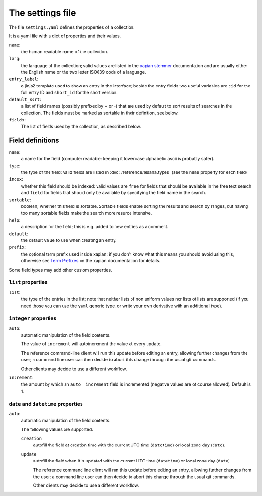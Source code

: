 *******************
 The settings file
*******************

The file ``settings.yaml`` defines the properties of a collection.

It is a yaml file with a dict of properties and their values.

``name``:
   the human readable name of the collection.
``lang``:
   the language of the collection; valid values are listed in the
   `xapian stemmer`_ documentation and are usually either the English
   name or the two letter ISO639 code of a language.
``entry_label``:
   a jinja2 template used to show an entry in the interface; beside the
   entry fields two useful variables are ``eid`` for the full entry ID
   and ``short_id`` for the short version.
``default_sort``:
   a list of field names (possibly prefixed by + or -) that are used by
   default to sort results of searches in the collection.
   The fields must be marked as sortable in their definition, see below.
``fields``:
   The list of fields used by the collection, as described below.

.. _`xapian stemmer`: https://xapian.org/docs/apidoc/html/classXapian_1_1Stem.html

Field definitions
=================

``name``:
   a name for the field (computer readable: keeping it lowercase
   alphabetic ascii is probably safer).
``type``:
   the type of the field: valid fields are listed in
   :doc:`/reference/lesana.types` (see the ``name`` property for each
   field)
``index``:
   whether this field should be indexed: valid values are ``free`` for
   fields that should be available in the free text search and ``field``
   for fields that should only be available by specifying the field name
   in the search.
``sortable``:
   boolean; whether this field is sortable. Sortable fields enable
   sorting the results and search by ranges, but having too many
   sortable fields make the search more resurce intensive.
``help``:
   a description for the field; this is e.g. added to new entries as a
   comment.
``default``:
   the default value to use when creating an entry.
``prefix``:
   the optional term prefix used inside xapian: if you don't know what
   this means you should avoid using this, otherwise see `Term
   Prefixes`_ on the xapian documentation for details.

.. _`Term Prefixes`: https://xapian.org/docs/omega/termprefixes.html

Some field types may add other custom properties.

``list`` properties
-------------------

``list``:
   the type of the entries in the list; note that neither lists of non
   uniform values nor lists of lists are supported (if you need those
   you can use the ``yaml`` generic type, or write your own derivative
   with an additional type).

``integer`` properties
----------------------

``auto``:
   automatic manipulation of the field contents.

   The value of ``increment`` will autoincrement the value at every
   update.

   The reference command-line client will run this update before editing
   an entry, allowing further changes from the user; a command line user
   can then decide to abort this change through the usual git commands.

   Other clients may decide to use a different workflow.

``increment``:
   the amount by which an ``auto: increment`` field is incremented
   (negative values are of course allowed). Default is 1.

``date`` and ``datetime`` properties
------------------------------------

``auto``:
   automatic manipulation of the field contents.

   The following values are supported.

   ``creation``
      autofill the field at creation time with the current UTC time
      (``datetime``) or local zone day (``date``).
   ``update``
      autofill the field when it is updated with the current UTC time
      (``datetime``) or local zone day (``date``).

      The reference command line client will run this update before
      editing an entry, allowing further changes from the user; a
      command line user can then decide to abort this change through the
      usual git commands.

      Other clients may decide to use a different workflow.

